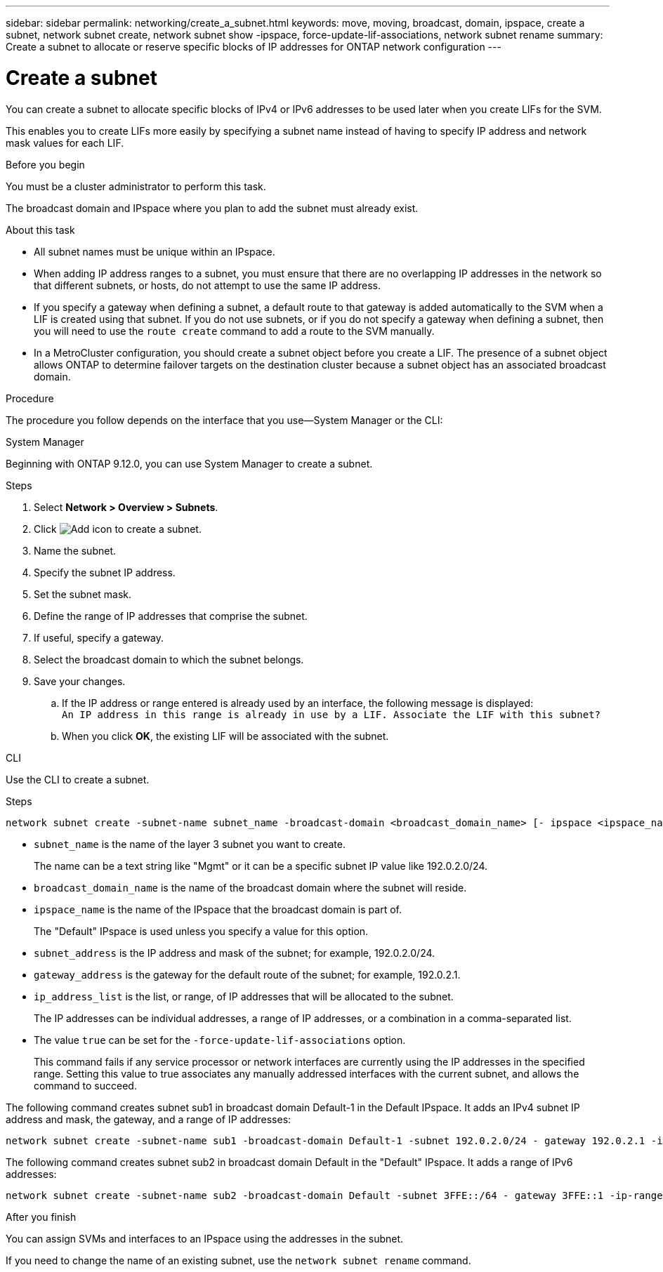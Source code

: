 ---
sidebar: sidebar
permalink: networking/create_a_subnet.html
keywords: move, moving, broadcast, domain, ipspace, create a subnet, network subnet create, network subnet show -ipspace, force-update-lif-associations, network subnet rename
summary: Create a subnet to allocate or reserve specific blocks of IP addresses for ONTAP network configuration
---

= Create a subnet
:hardbreaks:
:nofooter:
:icons: font
:linkattrs:
:imagesdir: ../media/


[.lead]
You can create a subnet to allocate specific blocks of IPv4 or IPv6 addresses to be used later when you create LIFs for the SVM.

This enables you to create LIFs more easily by specifying a subnet name instead of having to specify IP address and network mask values for each LIF.

.Before you begin

You must be a cluster administrator to perform this task.

The broadcast domain and IPspace where you plan to add the subnet must already exist.

.About this task

* All subnet names must be unique within an IPspace.
* When adding IP address ranges to a subnet, you must ensure that there are no overlapping IP addresses in the network so that different subnets, or hosts, do not attempt to use the same IP address.
* If you specify a gateway when defining a subnet, a default route to that gateway is added automatically to the SVM when a LIF is created using that subnet. If you do not use subnets, or if you do not specify a gateway when defining a subnet, then you will need to use the `route create` command to add a route to the SVM manually.
* In a MetroCluster configuration, you should create a subnet object before you create a LIF. The presence of a subnet object allows ONTAP to determine failover targets on the destination cluster because a subnet object has an associated broadcast domain. 

.Procedure

The procedure you follow depends on the interface that you use--System Manager or the CLI:

[role="tabbed-block"]
====
.System Manager
--
Beginning with ONTAP 9.12.0, you can use System Manager to create a subnet.

.Steps

. Select *Network > Overview > Subnets*.

. Click image:icon_add.gif[Add icon] to create a subnet.

. Name the subnet.

. Specify the subnet IP address.

. Set the subnet mask.

. Define the range of IP addresses that comprise the subnet.

. If useful, specify a gateway.

. Select the broadcast domain to which the subnet belongs.

. Save your changes.

.. If the IP address or range entered is already used by an interface, the following message is displayed:
`An IP address in this range is already in use by a LIF. Associate the LIF with this subnet?`

.. When you click *OK*, the existing LIF will be associated with the subnet.
--

.CLI
--
Use the CLI to create a subnet.

.Steps

....
network subnet create -subnet-name subnet_name -broadcast-domain <broadcast_domain_name> [- ipspace <ipspace_name>] -subnet <subnet_address> [-gateway <gateway_address>] [-ip-ranges <ip_address_list>] [-force-update-lif-associations <true>]
....

* `subnet_name` is the name of the layer 3 subnet you want to create.
+
The name can be a text string like "Mgmt" or it can be a specific subnet IP value like 192.0.2.0/24.
* `broadcast_domain_name` is the name of the broadcast domain where the subnet will reside.
* `ipspace_name` is the name of the IPspace that the broadcast domain is part of.
+
The "Default" IPspace is used unless you specify a value for this option.
* `subnet_address` is the IP address and mask of the subnet; for example, 192.0.2.0/24.
* `gateway_address` is the gateway for the default route of the subnet; for example, 192.0.2.1.
* `ip_address_list` is the list, or range, of IP addresses that will be allocated to the subnet.
+
The IP addresses can be individual addresses, a range of IP addresses, or a combination in a comma-separated list.
* The value `true` can be set for the `-force-update-lif-associations` option.
+
This command fails if any service processor or network interfaces are currently using the IP addresses in the specified range. Setting this value to true associates any manually addressed interfaces with the current subnet, and allows the command to succeed.

The following command creates subnet sub1 in broadcast domain Default-1 in the Default IPspace. It adds an IPv4 subnet IP address and mask, the gateway, and a range of IP addresses:

....
network subnet create -subnet-name sub1 -broadcast-domain Default-1 -subnet 192.0.2.0/24 - gateway 192.0.2.1 -ip-ranges 192.0.2.1-192.0.2.100, 192.0.2.122
....

The following command creates subnet sub2 in broadcast domain Default in the "Default" IPspace. It adds a range of IPv6 addresses:

....
network subnet create -subnet-name sub2 -broadcast-domain Default -subnet 3FFE::/64 - gateway 3FFE::1 -ip-ranges "3FFE::10-3FFE::20"
....

.After you finish

You can assign SVMs and interfaces to an IPspace using the addresses in the subnet.

If you need to change the name of an existing subnet, use the `network subnet rename` command.

--
====


//
// 2022 OCT 6, Jira ONTAPDOC-573
// IE-554, 2022-07-28
// Created with NDAC Version 2.0 (August 17, 2020)
// restructured: March 2021
// enhanced keywords May 2021
// 28-FEB-2024 merge create_a_subnet_reference topic